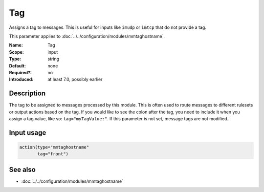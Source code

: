 .. _param-mmtaghostname-tag:
.. _mmtaghostname.parameter.input.tag:

Tag
===

.. index::
   single: mmtaghostname; Tag
   single: Tag

.. summary-start

Assigns a tag to messages. This is useful for inputs like ``imudp`` or
``imtcp`` that do not provide a tag.

.. summary-end

This parameter applies to :doc:`../../configuration/modules/mmtaghostname`.

:Name: Tag
:Scope: input
:Type: string
:Default: none
:Required?: no
:Introduced: at least 7.0, possibly earlier

Description
-----------
The tag to be assigned to messages processed by this module. This is often
used to route messages to different rulesets or output actions based on the
tag. If you would like to see the colon after the tag, you need to include it
when you assign a tag value, like so: ``tag="myTagValue:"``. If this
parameter is not set, message tags are not modified.

Input usage
-----------
.. _mmtaghostname.parameter.input.tag-usage:

.. code-block:: rsyslog

   action(type="mmtaghostname"
          tag="front")

See also
--------
* :doc:`../../configuration/modules/mmtaghostname`
